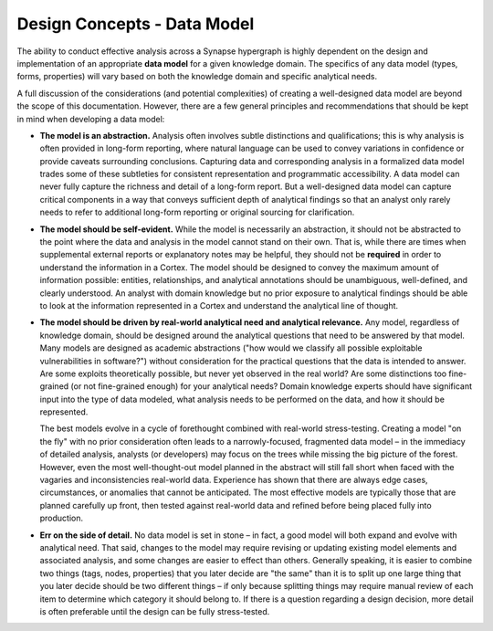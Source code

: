 



.. highlight:: none

.. _design-data-model:

Design Concepts - Data Model
============================

The ability to conduct effective analysis across a Synapse hypergraph is highly dependent on the design and implementation of an appropriate **data model** for a given knowledge domain. The specifics of any data model (types, forms, properties) will vary based on both the knowledge domain and specific analytical needs. 

A full discussion of the considerations (and potential complexities) of creating a well-designed data model are beyond the scope of this documentation. However, there are a few general principles and recommendations that should be kept in mind when developing a data model:

- **The model is an abstraction.** Analysis often involves subtle distinctions and qualifications; this is why analysis is often provided in long-form reporting, where natural language can be used to convey variations in confidence or provide caveats surrounding conclusions. Capturing data and corresponding analysis in a formalized data model trades some of these subtleties for consistent representation and programmatic accessibility. A data model can never fully capture the richness and detail of a long-form report. But a well-designed data model can capture critical components in a way that conveys sufficient depth of analytical findings so that an analyst only rarely needs to refer to additional long-form reporting or original sourcing for clarification.

- **The model should be self-evident.** While the model is necessarily an abstraction, it should not be abstracted to the point where the data and analysis in the model cannot stand on their own. That is, while there are times when supplemental external reports or explanatory notes may be helpful, they should not be **required** in order to understand the information in a Cortex. The model should be designed to convey the maximum amount of information possible: entities, relationships, and analytical annotations should be unambiguous, well-defined, and clearly understood. An analyst with domain knowledge but no prior exposure to analytical findings should be able to look at the information represented in a Cortex and understand the analytical line of thought.

- **The model should be driven by real-world analytical need and analytical relevance.** Any model, regardless of knowledge domain, should be designed around the analytical questions that need to be answered by that model. Many models are designed as academic abstractions ("how would we classify all possible exploitable vulnerabilities in software?") without consideration for the practical questions that the data is intended to answer. Are some exploits theoretically possible, but never yet observed in the real world? Are some distinctions too fine-grained (or not fine-grained enough) for your analytical needs? Domain knowledge experts should have significant input into the type of data modeled, what analysis needs to be performed on the data, and how it should be represented.
  
  The best models evolve in a cycle of forethought combined with real-world stress-testing. Creating a model "on the fly" with no prior consideration often leads to a narrowly-focused, fragmented data model – in the immediacy of detailed analysis, analysts (or developers) may focus on the trees while missing the big picture of the forest. However, even the most well-thought-out model planned in the abstract will still fall short when faced with the vagaries and inconsistencies real-world data. Experience has shown that there are always edge cases, circumstances, or anomalies that cannot be anticipated. The most effective models are typically those that are planned carefully up front, then tested against real-world data and refined before being placed fully into production.

- **Err on the side of detail.** No data model is set in stone – in fact, a good model will both expand and evolve with analytical need. That said, changes to the model may require revising or updating existing model elements and associated analysis, and some changes are easier to effect than others. Generally speaking, it is easier to combine two things (tags, nodes, properties) that you later decide are "the same" than it is to split up one large thing that you later decide should be two different things – if only because splitting things may require manual review of each item to determine which category it should belong to. If there is a question regarding a design decision, more detail is often preferable until the design can be fully stress-tested.
